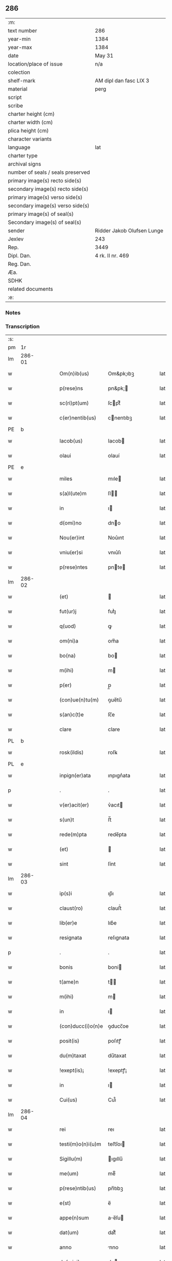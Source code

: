 ** 286

| :m:                               |                            |
| text number                       | 286                        |
| year-min                          | 1384                       |
| year-max                          | 1384                       |
| date                              | May 31                     |
| location/place of issue           | n/a                        |
| colection                         |                            |
| shelf-mark                        | AM dipl dan fasc LIX 3     |
| material                          | perg                       |
| script                            |                            |
| scribe                            |                            |
| charter height (cm)               |                            |
| charter width (cm)                |                            |
| plica height (cm)                 |                            |
| character variants                |                            |
| language                          | lat                        |
| charter type                      |                            |
| archival signs                    |                            |
| number of seals / seals preserved |                            |
| primary image(s) recto side(s)    |                            |
| secondary image(s) recto side(s)  |                            |
| primary image(s) verso side(s)    |                            |
| secondary image(s) verso side(s)  |                            |
| primary image(s) of seal(s)       |                            |
| Secondary image(s) of seal(s)     |                            |
| sender                            | Ridder Jakob Olufsen Lunge |
| Jexlev                            | 243                        |
| Rep.                              | 3449                       |
| Dipl. Dan.                        | 4 rk. II nr. 469           |
| Reg. Dan.                         |                            |
| Æa.                               |                            |
| SDHK                              |                            |
| related documents                 |                            |
| :e:                               |                            |

*** Notes


*** Transcription
| :s: |        |   |   |   |   |                   |           |   |   |   |                                 |     |   |   |   |        |
| pm  |     1r |   |   |   |   |                   |           |   |   |   |                                 |     |   |   |   |        |
| lm  | 286-01 |   |   |   |   |                   |           |   |   |   |                                 |     |   |   |   |        |
| w   |        |   |   |   |   | Om(n)ib(us)       | Om&pk;ıbꝫ |   |   |   |                                 | lat |   |   |   | 286-01 |
| w   |        |   |   |   |   | p(rese)ns         | pn&pk;   |   |   |   |                                 | lat |   |   |   | 286-01 |
| w   |        |   |   |   |   | sc(ri)pt(um)      | ſcptͫ     |   |   |   |                                 | lat |   |   |   | 286-01 |
| w   |        |   |   |   |   | c(er)nentib(us)   | cnentıbꝫ |   |   |   |                                 | lat |   |   |   | 286-01 |
| PE  |      b |   |   |   |   |                   |           |   |   |   |                                 |     |   |   |   |        |
| w   |        |   |   |   |   | Iacob(us)         | Iacob    |   |   |   |                                 | lat |   |   |   | 286-01 |
| w   |        |   |   |   |   | olaui             | olauí     |   |   |   |                                 | lat |   |   |   | 286-01 |
| PE  |      e |   |   |   |   |                   |           |   |   |   |                                 |     |   |   |   |        |
| w   |        |   |   |   |   | miles             | mıle     |   |   |   |                                 | lat |   |   |   | 286-01 |
| w   |        |   |   |   |   | s(a)l(ute)m       | ſl      |   |   |   |                                 | lat |   |   |   | 286-01 |
| w   |        |   |   |   |   | in                | ı        |   |   |   |                                 | lat |   |   |   | 286-01 |
| w   |        |   |   |   |   | d(omi)no          | dno      |   |   |   |                                 | lat |   |   |   | 286-01 |
| w   |        |   |   |   |   | Nou(er)int        | Nou͛ınt    |   |   |   |                                 | lat |   |   |   | 286-01 |
| w   |        |   |   |   |   | vniu(er)si        | vnıu͛ſı    |   |   |   |                                 | lat |   |   |   | 286-01 |
| w   |        |   |   |   |   | p(rese)ntes       | pnte    |   |   |   |                                 | lat |   |   |   | 286-01 |
| lm  | 286-02 |   |   |   |   |                   |           |   |   |   |                                 |     |   |   |   |        |
| w   |        |   |   |   |   | (et)              |          |   |   |   |                                 | lat |   |   |   | 286-02 |
| w   |        |   |   |   |   | fut(ur)j          | futᷣȷ      |   |   |   |                                 | lat |   |   |   | 286-02 |
| w   |        |   |   |   |   | q(uod)            | ꝙ         |   |   |   |                                 | lat |   |   |   | 286-02 |
| w   |        |   |   |   |   | om(ni)a           | om̅a       |   |   |   |                                 | lat |   |   |   | 286-02 |
| w   |        |   |   |   |   | bo(na)            | bo       |   |   |   |                                 | lat |   |   |   | 286-02 |
| w   |        |   |   |   |   | m(ihi)            | m        |   |   |   |                                 | lat |   |   |   | 286-02 |
| w   |        |   |   |   |   | p(er)             | p̲         |   |   |   |                                 | lat |   |   |   | 286-02 |
| w   |        |   |   |   |   | (con)ue(n)tu(m)   | ꝯue̅tu̅     |   |   |   |                                 | lat |   |   |   | 286-02 |
| w   |        |   |   |   |   | s(an)c(t)e        | ſc̅e       |   |   |   |                                 | lat |   |   |   | 286-02 |
| w   |        |   |   |   |   | clare             | clare     |   |   |   |                                 | lat |   |   |   | 286-02 |
| PL  |      b |   |   |   |   |                   |           |   |   |   |                                 |     |   |   |   |        |
| w   |        |   |   |   |   | rosk(ildis)       | roſꝃ      |   |   |   |                                 | lat |   |   |   | 286-02 |
| PL  |      e |   |   |   |   |                   |           |   |   |   |                                 |     |   |   |   |        |
| w   |        |   |   |   |   | inpign(er)ata     | ınpıgn͛ata |   |   |   |                                 | lat |   |   |   | 286-02 |
| p   |        |   |   |   |   | .                 | .         |   |   |   |                                 | lat |   |   |   | 286-02 |
| w   |        |   |   |   |   | v(er)acit(er)     | v͛acıt    |   |   |   |                                 | lat |   |   |   | 286-02 |
| w   |        |   |   |   |   | s(un)t            | ﬅ̅         |   |   |   |                                 | lat |   |   |   | 286-02 |
| w   |        |   |   |   |   | rede(m)pta        | rede̅pta   |   |   |   |                                 | lat |   |   |   | 286-02 |
| w   |        |   |   |   |   | (et)              |          |   |   |   |                                 | lat |   |   |   | 286-02 |
| w   |        |   |   |   |   | sint              | ſínt      |   |   |   |                                 | lat |   |   |   | 286-02 |
| lm  | 286-03 |   |   |   |   |                   |           |   |   |   |                                 |     |   |   |   |        |
| w   |        |   |   |   |   | ip(s)i            | ıp̅ı       |   |   |   |                                 | lat |   |   |   | 286-03 |
| w   |        |   |   |   |   | claust(ro)        | clauﬅͦ     |   |   |   |                                 | lat |   |   |   | 286-03 |
| w   |        |   |   |   |   | lib(er)e          | lıb͛e      |   |   |   |                                 | lat |   |   |   | 286-03 |
| w   |        |   |   |   |   | resignata         | reſıgnata |   |   |   |                                 | lat |   |   |   | 286-03 |
| p   |        |   |   |   |   | .                 | .         |   |   |   |                                 | lat |   |   |   | 286-03 |
| w   |        |   |   |   |   | bonis             | boní     |   |   |   |                                 | lat |   |   |   | 286-03 |
| w   |        |   |   |   |   | t(ame)n           | t̅        |   |   |   |                                 | lat |   |   |   | 286-03 |
| w   |        |   |   |   |   | m(ihi)            | m        |   |   |   |                                 | lat |   |   |   | 286-03 |
| w   |        |   |   |   |   | in                | ı        |   |   |   |                                 | lat |   |   |   | 286-03 |
| w   |        |   |   |   |   | (con)ducc(i)o(n)e | ꝯducc̅oe   |   |   |   |                                 | lat |   |   |   | 286-03 |
| w   |        |   |   |   |   | posit(is)         | poſıtꝭ    |   |   |   |                                 | lat |   |   |   | 286-03 |
| w   |        |   |   |   |   | du(m)taxat        | du̅taxat   |   |   |   |                                 | lat |   |   |   | 286-03 |
| w   |        |   |   |   |   | !exept(is)¡       | !exeptꝭ¡  |   |   |   |                                 | lat |   |   |   | 286-03 |
| w   |        |   |   |   |   | in                | ı        |   |   |   |                                 | lat |   |   |   | 286-03 |
| w   |        |   |   |   |   | Cui(us)           | Cuı᷒       |   |   |   |                                 | lat |   |   |   | 286-03 |
| lm  | 286-04 |   |   |   |   |                   |           |   |   |   |                                 |     |   |   |   |        |
| w   |        |   |   |   |   | rei               | reı       |   |   |   |                                 | lat |   |   |   | 286-04 |
| w   |        |   |   |   |   | testi(m)o(n)i(u)m | teﬅı̅oı   |   |   |   |                                 | lat |   |   |   | 286-04 |
| w   |        |   |   |   |   | Sigillu(m)        | ıgıllu̅   |   |   |   |                                 | lat |   |   |   | 286-04 |
| w   |        |   |   |   |   | me(um)            | meͫ        |   |   |   |                                 | lat |   |   |   | 286-04 |
| w   |        |   |   |   |   | p(rese)ntib(us)   | pn̅tıbꝫ    |   |   |   |                                 | lat |   |   |   | 286-04 |
| w   |        |   |   |   |   | e(st)             | e̅         |   |   |   |                                 | lat |   |   |   | 286-04 |
| w   |        |   |   |   |   | appe(n)sum        | ae̅ſu    |   |   |   |                                 | lat |   |   |   | 286-04 |
| w   |        |   |   |   |   | dat(um)           | datͫ       |   |   |   |                                 | lat |   |   |   | 286-04 |
| w   |        |   |   |   |   | anno              | nno      |   |   |   |                                 | lat |   |   |   | 286-04 |
| w   |        |   |   |   |   | do(mini)          | do       |   |   |   |                                 | lat |   |   |   | 286-04 |
| n   |        |   |   |   |   | mͦ                 | ͦ         |   |   |   |                                 | lat |   |   |   | 286-04 |
| n   |        |   |   |   |   | cccͦ               | cccͦ       |   |   |   |                                 | lat |   |   |   | 286-04 |
| n   |        |   |   |   |   | lxxx              | lxxx      |   |   |   |                                 | lat |   |   |   | 286-04 |
| w   |        |   |   |   |   | q(ua)rto          | qrto     |   |   |   |                                 | lat |   |   |   | 286-04 |
| w   |        |   |   |   |   | t(er)cia          | tcıa     |   |   |   |                                 | lat |   |   |   | 286-04 |
| lm  | 286-05 |   |   |   |   |                   |           |   |   |   |                                 |     |   |   |   |        |
| w   |        |   |   |   |   | f(er)ia           | fıa      |   |   |   |                                 | lat |   |   |   | 286-05 |
| w   |        |   |   |   |   | pe(n)tecost(es)   | pe̅tecoﬅꝭ  |   |   |   |                                 | lat |   |   |   | 286-05 |
| :e: |        |   |   |   |   |                   |           |   |   |   |                                 |     |   |   |   |        |
